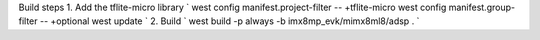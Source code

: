 Build steps
1. Add the tflite-micro library
`
west config manifest.project-filter -- +tflite-micro
west config manifest.group-filter -- +optional
west update
`
2. Build 
`
west build -p always -b imx8mp_evk/mimx8ml8/adsp .
`
